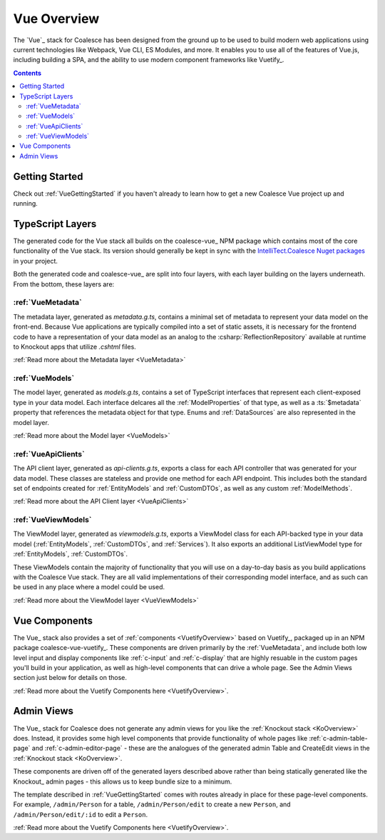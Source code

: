 
.. _VueOverview:

Vue Overview
============

The `Vue`_ stack for Coalesce has been designed from the ground up to be used to build modern web applications using current technologies like Webpack, Vue CLI, ES Modules, and more. It enables you to use all of the features of Vue.js, including building a SPA, and the ability to use modern component frameworks like Vuetify_. 

.. contents:: Contents
    :local:

Getting Started
---------------

Check out :ref:`VueGettingStarted` if you haven't already to learn how to get a new Coalesce Vue project up and running.

.. _VueLayers:

TypeScript Layers
-----------------

.. image:: https://img.shields.io/npm/v/coalesce-vue/dev?color=42b883&label=coalesce-vue@dev
   :target: https://www.npmjs.com/package/coalesce-vue


The generated code for the Vue stack all builds on the coalesce-vue_ NPM package which contains most of the core functionality of the Vue stack.  Its version should generally be kept in sync with the `IntelliTect.Coalesce Nuget packages <https://www.nuget.org/packages/IntelliTect.Coalesce/>`_ in your project.

Both the generated code and coalesce-vue_ are split into four layers, with each layer building on the layers underneath. From the bottom, these layers are:



:ref:`VueMetadata`
.............................

The metadata layer, generated as `metadata.g.ts`, contains a minimal set of metadata to represent your data model on the front-end. Because Vue applications are typically compiled into a set of static assets, it is necessary for the frontend code to have a representation of your data model as an analog to the :csharp:`ReflectionRepository` available at runtime to Knockout apps that utilize `.cshtml` files.

:ref:`Read more about the Metadata layer <VueMetadata>`




:ref:`VueModels`
.........................

The model layer, generated as `models.g.ts`, contains a set of TypeScript interfaces that represent each client-exposed type in your data model. Each interface delcares all the :ref:`ModelProperties` of that type, as well as a :ts:`$metadata` property that references the metadata object for that type. Enums and :ref:`DataSources` are also represented in the model layer.

:ref:`Read more about the Model layer <VueModels>`



:ref:`VueApiClients`
..................................

The API client layer, generated as `api-clients.g.ts`, exports a class for each API controller that was generated for your data model. These classes are stateless and provide one method for each API endpoint. This includes both the standard set of endpoints created for :ref:`EntityModels` and :ref:`CustomDTOs`, as well as any custom :ref:`ModelMethods`.

:ref:`Read more about the API Client layer <VueApiClients>`



:ref:`VueViewModels`
.................................

The ViewModel layer, generated as `viewmodels.g.ts`, exports a ViewModel class for each API-backed type in your data model (:ref:`EntityModels`, :ref:`CustomDTOs`, and :ref:`Services`). It also exports an additional ListViewModel type for :ref:`EntityModels`, :ref:`CustomDTOs`.

These ViewModels contain the majority of functionality that you will use on a day-to-day basis as you build applications with the Coalesce Vue stack. They are all valid implementations of their corresponding model interface, and as such can be used in any place where a model could be used.

:ref:`Read more about the ViewModel layer <VueViewModels>`


Vue Components
--------------

.. image:: https://img.shields.io/npm/v/coalesce-vue-vuetify/dev?color=42b883&label=coalesce-vue-vuetify@dev
   :target: https://www.npmjs.com/package/coalesce-vue-vuetify

The Vue_ stack also provides a set of :ref:`components <VuetifyOverview>` based on Vuetify_, packaged up in an NPM package coalesce-vue-vuetify_. These components are driven primarily by the :ref:`VueMetadata`, and include both low level input and display components like :ref:`c-input` and :ref:`c-display` that are highly resuable in the custom pages you'll build in your application, as well as high-level components that can drive a whole page. See the Admin Views section just below for details on those.

:ref:`Read more about the Vuetify Components here <VuetifyOverview>`.

Admin Views
-----------

The Vue_ stack for Coalesce does not generate any admin views for you like the :ref:`Knockout stack <KoOverview>` does. Instead, it provides some high level components that provide functionality of whole pages like :ref:`c-admin-table-page` and :ref:`c-admin-editor-page` - these are the analogues of the generated admin Table and CreateEdit views in the :ref:`Knockout stack <KoOverview>`. 

These components are driven off of the generated layers described above rather than being statically generated like the Knockout_ admin pages - this allows us to keep bundle size to a minimum.

The template described in :ref:`VueGettingStarted` comes with routes already in place for these page-level components. For example, ``/admin/Person`` for a table, ``/admin/Person/edit`` to create a new ``Person``, and ``/admin/Person/edit/:id`` to edit a ``Person``.

:ref:`Read more about the Vuetify Components here <VuetifyOverview>`.
